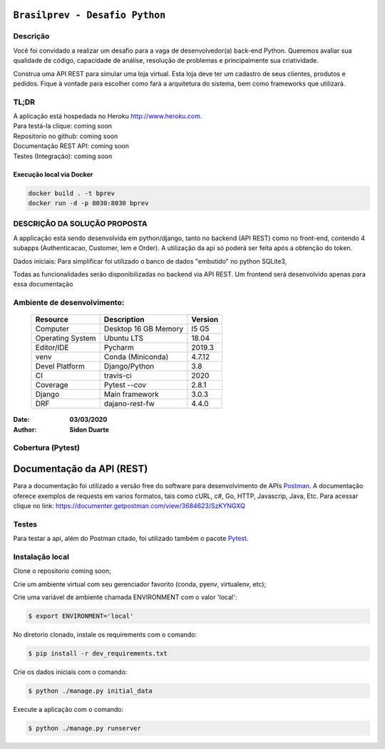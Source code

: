 ###############################
``Brasilprev - Desafio Python``
###############################


Descrição
**********

Você foi convidado a realizar um desafio para a vaga de desenvolvedor(a)
back-end Python. Queremos avaliar sua qualidade de código, capacidade de
análise, resolução de problemas e principalmente sua criatividade.

Construa uma API REST para simular uma loja virtual. Esta loja deve ter um
cadastro de seus clientes, produtos e pedidos. Fique à vontade para escolher como
fará a arquitetura do sistema, bem como frameworks que utilizará.


TL;DR
*******
| A aplicação está hospedada no Heroku http://www.heroku.com.
| Para testá-la clique: coming soon
| Repositorio no github: coming soon
| Documentação REST API: coming soon
| Testes (Integração): coming soon


Execução local via Docker
==============================

.. code-block::

   docker build . -t bprev
   docker run -d -p 8030:8030 bprev




DESCRIÇÃO DA SOLUÇÃO PROPOSTA
*****************************
A applicação está sendo desenvolvida em python/django, tanto no backend (API REST) como no front-end,
contendo 4 subapps (Authenticacao, Customer, Iem e Order). A utilização da api só poderá ser feita após a obtenção do
token.

Dados iniciais:
Para simplificar foi utilizado o banco de dados "embutido" no python SQLite3,

Todas as funcionalidades serão disponibilizadas no backend via API REST. Um frontend será desenvolvido apenas para
essa documentação

Ambiente de desenvolvimento:
****************************

    +-------------------+---------------------------+------------+
    | Resource          | Description               | Version    |
    +===================+===========================+============+
    | Computer          | Desktop 16 GB Memory      | I5 G5      |
    +-------------------+---------------------------+------------+
    | Operating System  | Ubuntu  LTS               | 18.04      |
    +-------------------+---------------------------+------------+
    | Editor/IDE        | Pycharm                   | 2019.3     |
    +-------------------+---------------------------+------------+
    | venv              | Conda (Miniconda)         | 4.7.12     |
    +-------------------+---------------------------+------------+
    | Devel Platform    + Django/Python             | 3.8        |
    +-------------------+---------------------------+------------+
    | CI                | travis-ci                 | 2020       |
    +-------------------+---------------------------+------------+
    | Coverage          | Pytest --cov              | 2.8.1      |
    +-------------------+---------------------------+------------+
    | Django            | Main framework            | 3.0.3      |
    +-------------------+---------------------------+------------+
    | DRF               | dajano-rest-fw            |  4.4.0     |
    +-------------------+---------------------------+------------+

:Date: **03/03/2020**
:Author: **Sidon Duarte**

Cobertura (Pytest)
******************

.. code-block::



###########################
Documentação da  API (REST)
###########################

Para a documentação foi utilizado a versão free do software para desenvolvimento de APIs `Postman <https://www.postman.com/>`_.
A documentação oferece exemplos de requests em varios formatos, tais como cURL, c#, Go, HTTP, Javascrip, Java, Etc.
Para acessar clique no link: https://documenter.getpostman.com/view/3684623/SzKYNGXQ

Testes
******
Para testar a api, além do Postman citado, foi utilizado também o pacote `Pytest <https://docs.pytest.org/en/latest/>`_.

Instalação local
****************

Clone o repositorio coming soon;

Crie um ambiente virtual com seu gerenciador favorito (conda, pyenv, virtualenv, etc);

Crie uma variável de ambiente chamada ENVIRONMENT com o valor 'local':

.. code-block::

    $ export ENVIRONMENT='local'

No diretorio clonado, instale os requirements com o comando:

.. code-block::

    $ pip install -r dev_requirements.txt

Crie os dados iniciais com o comando:

.. code-block::

    $ python ./manage.py initial_data

Execute a aplicação com o comando:

.. code-block::

    $ python ./manage.py runserver
